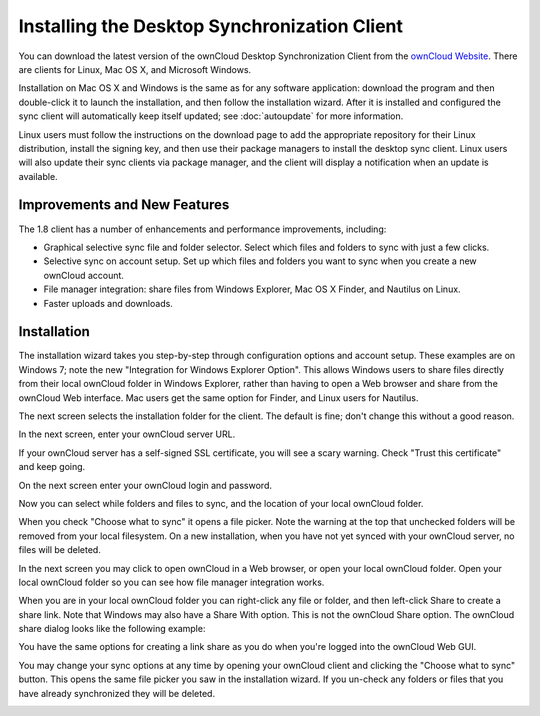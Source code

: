 =============================================
Installing the Desktop Synchronization Client
=============================================

You can download the  latest version of the ownCloud Desktop Synchronization 
Client from the `ownCloud Website <https://owncloud.org/install/#desktop>`_. 
There are clients for Linux, Mac OS X, and Microsoft Windows.

Installation on Mac OS X and Windows is the same as for any software 
application: download the program and then double-click it to launch the 
installation, and then follow the installation wizard. After it is installed and 
configured the sync client will automatically keep itself updated; see 
:doc:`autoupdate` for more information.

Linux users must follow the instructions on the download page to add the 
appropriate repository for their Linux distribution, install the signing key, 
and then use their package managers to install the desktop sync client. Linux 
users will also update their sync clients via package manager, and the client 
will display a notification when an update is available.

Improvements and New Features
-----------------------------

The 1.8 client has a number of enhancements and performance improvements, 
including:

* Graphical selective sync file and folder selector. Select which files and 
  folders to sync with just a few clicks.
* Selective sync on account setup. Set up which files and folders you want to 
  sync when you create a new ownCloud account.
* File manager integration: share files from Windows Explorer, Mac OS X Finder, 
  and Nautilus on Linux.
* Faster uploads and downloads.

Installation
------------

The installation wizard takes you step-by-step through configuration options and 
account setup. These examples are on Windows 7; note the new "Integration for 
Windows Explorer Option". This allows Windows users to share files directly 
from their local ownCloud folder in Windows Explorer, rather than having to 
open a Web browser and share from the ownCloud Web interface. Mac users get the 
same option for Finder, and Linux users for Nautilus. 

.. image:: images/client1.png

The next screen selects the installation folder for the client. The default is 
fine; don't change this without a good reason.

.. image:: images/client2.png

In the next screen, enter your ownCloud server URL.

.. image:: images/client3.png

If your ownCloud server has a self-signed SSL certificate, you will see a scary 
warning. Check "Trust this certificate" and keep going.

.. image:: images/client4.png

On the next screen enter your ownCloud login and password.

.. image:: images/client5.png

Now you can select while folders and files to sync, and the location of your 
local ownCloud folder.

.. image:: images/client6.png

When you check "Choose what to sync" it opens a file picker. Note the warning 
at the top that unchecked folders will be removed from your local filesystem. 
On a new installation, when you have not yet synced with your ownCloud server, 
no files will be deleted.

.. image:: images/client7.png

In the next screen you may click to open ownCloud in a Web browser, or open 
your local ownCloud folder. Open your local ownCloud folder so you can see how 
file manager integration works.

.. image:: images/client8.png

When you are in your local ownCloud folder you can right-click any file or 
folder, and then left-click Share to create a share link. Note that Windows 
may also have a Share With option. This is not the ownCloud Share option. The 
ownCloud share dialog looks like the following example:

.. image:: images/client9.png

You have the same options for creating a link share as you do when you're 
logged into the ownCloud Web GUI.

.. image:: images/client10.png

You may change your sync options at any time by opening your ownCloud client 
and clicking the "Choose what to sync" button. This opens the same file picker 
you saw in the installation wizard. If you un-check any folders or files that 
you have already synchronized they will be deleted.

.. image:: images/client11.png
